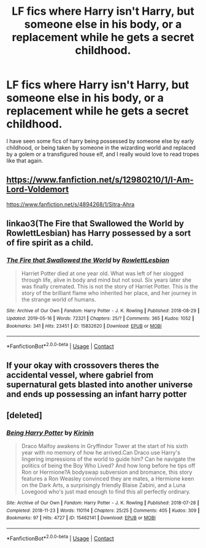 #+TITLE: LF fics where Harry isn't Harry, but someone else in his body, or a replacement while he gets a secret childhood.

* LF fics where Harry isn't Harry, but someone else in his body, or a replacement while he gets a secret childhood.
:PROPERTIES:
:Author: not_chassidish_anyho
:Score: 4
:DateUnix: 1602628777.0
:DateShort: 2020-Oct-14
:FlairText: Request
:END:
I have seen some fics of harry being possessed by someone else by early childhood, or being taken by someone in the wizarding world and replaced by a golem or a transfigured house elf, and I really would love to read tropes like that again.


** [[https://www.fanfiction.net/s/12980210/1/I-Am-Lord-Voldemort]]

[[https://www.fanfiction.net/s/4894268/1/Sitra-Ahra]]
:PROPERTIES:
:Author: Impossible-Poetry
:Score: 1
:DateUnix: 1602633300.0
:DateShort: 2020-Oct-14
:END:


** linkao3(The Fire that Swallowed the World by RowlettLesbian) has Harry possessed by a sort of fire spirit as a child.
:PROPERTIES:
:Author: colorandtimbre
:Score: 1
:DateUnix: 1602634188.0
:DateShort: 2020-Oct-14
:END:

*** [[https://archiveofourown.org/works/15832620][*/The Fire that Swallowed the World/*]] by [[https://www.archiveofourown.org/users/RowlettLesbian/pseuds/RowlettLesbian][/RowlettLesbian/]]

#+begin_quote
  Harriet Potter died at one year old. What was left of her slogged through life, alive in body and mind but not soul. Six years later she was finally cremated. This is not the story of Harriet Potter. This is the story of the brilliant flame who inherited her place, and her journey in the strange world of humans.
#+end_quote

^{/Site/:} ^{Archive} ^{of} ^{Our} ^{Own} ^{*|*} ^{/Fandom/:} ^{Harry} ^{Potter} ^{-} ^{J.} ^{K.} ^{Rowling} ^{*|*} ^{/Published/:} ^{2018-08-29} ^{*|*} ^{/Updated/:} ^{2019-05-16} ^{*|*} ^{/Words/:} ^{72321} ^{*|*} ^{/Chapters/:} ^{25/?} ^{*|*} ^{/Comments/:} ^{365} ^{*|*} ^{/Kudos/:} ^{1052} ^{*|*} ^{/Bookmarks/:} ^{341} ^{*|*} ^{/Hits/:} ^{23451} ^{*|*} ^{/ID/:} ^{15832620} ^{*|*} ^{/Download/:} ^{[[https://archiveofourown.org/downloads/15832620/The%20Fire%20that%20Swallowed.epub?updated_at=1597998367][EPUB]]} ^{or} ^{[[https://archiveofourown.org/downloads/15832620/The%20Fire%20that%20Swallowed.mobi?updated_at=1597998367][MOBI]]}

--------------

*FanfictionBot*^{2.0.0-beta} | [[https://github.com/FanfictionBot/reddit-ffn-bot/wiki/Usage][Usage]] | [[https://www.reddit.com/message/compose?to=tusing][Contact]]
:PROPERTIES:
:Author: FanfictionBot
:Score: 1
:DateUnix: 1602634210.0
:DateShort: 2020-Oct-14
:END:


** If your okay with crossovers theres the accidental vessel, where gabriel from supernatural gets blasted into another universe and ends up possessing an infant harry potter
:PROPERTIES:
:Author: Bubba1234562
:Score: 1
:DateUnix: 1602651102.0
:DateShort: 2020-Oct-14
:END:


** [deleted]
:PROPERTIES:
:Score: 1
:DateUnix: 1602668353.0
:DateShort: 2020-Oct-14
:END:

*** [[https://archiveofourown.org/works/15462141][*/Being Harry Potter/*]] by [[https://www.archiveofourown.org/users/Kirinin/pseuds/Kirinin][/Kirinin/]]

#+begin_quote
  Draco Malfoy awakens in Gryffindor Tower at the start of his sixth year with no memory of how he arrived.Can Draco use Harry's lingering impressions of the world to guide him? Can he navigate the politics of being the Boy Who Lived? And how long before he tips off Ron or Hermione?A bodyswap subversion and bromance, this story features a Ron Weasley convinced they are mates, a Hermione keen on the Dark Arts, a surprisingly friendly Blaise Zabini, and a Luna Lovegood who's just mad enough to find this all perfectly ordinary.
#+end_quote

^{/Site/:} ^{Archive} ^{of} ^{Our} ^{Own} ^{*|*} ^{/Fandom/:} ^{Harry} ^{Potter} ^{-} ^{J.} ^{K.} ^{Rowling} ^{*|*} ^{/Published/:} ^{2018-07-28} ^{*|*} ^{/Completed/:} ^{2018-11-23} ^{*|*} ^{/Words/:} ^{110114} ^{*|*} ^{/Chapters/:} ^{25/25} ^{*|*} ^{/Comments/:} ^{405} ^{*|*} ^{/Kudos/:} ^{309} ^{*|*} ^{/Bookmarks/:} ^{97} ^{*|*} ^{/Hits/:} ^{4727} ^{*|*} ^{/ID/:} ^{15462141} ^{*|*} ^{/Download/:} ^{[[https://archiveofourown.org/downloads/15462141/Being%20Harry%20Potter.epub?updated_at=1591283631][EPUB]]} ^{or} ^{[[https://archiveofourown.org/downloads/15462141/Being%20Harry%20Potter.mobi?updated_at=1591283631][MOBI]]}

--------------

*FanfictionBot*^{2.0.0-beta} | [[https://github.com/FanfictionBot/reddit-ffn-bot/wiki/Usage][Usage]] | [[https://www.reddit.com/message/compose?to=tusing][Contact]]
:PROPERTIES:
:Author: FanfictionBot
:Score: 1
:DateUnix: 1602668375.0
:DateShort: 2020-Oct-14
:END:
